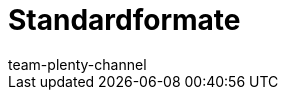 = Standardformate
:author: team-plenty-channel
:keywords:
:page-aliases: katalog-standardformate.adoc
:page-layout: overview
